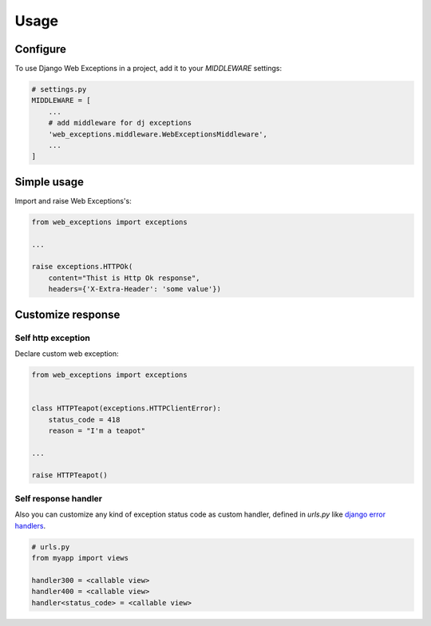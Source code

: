 =====
Usage
=====

Configure
---------

To use Django Web Exceptions in a project, add it to your `MIDDLEWARE` settings:

.. code-block:: python

    # settings.py
    MIDDLEWARE = [
        ...
        # add middleware for dj exceptions
        'web_exceptions.middleware.WebExceptionsMiddleware',
        ...
    ]

Simple usage
------------

Import and raise Web Exceptions's:

.. code-block:: python

    from web_exceptions import exceptions

    ...

    raise exceptions.HTTPOk(
        content="Thist is Http Ok response",
        headers={'X-Extra-Header': 'some value'})


Customize response
------------------

Self http exception
~~~~~~~~~~~~~~~~~~~

Declare custom web exception:

.. code-block:: python

    from web_exceptions import exceptions


    class HTTPTeapot(exceptions.HTTPClientError):
        status_code = 418
        reason = "I'm a teapot"

    ...

    raise HTTPTeapot()

Self response handler
~~~~~~~~~~~~~~~~~~~~~

Also you can customize any kind of exception status code as custom handler,
defined in `urls.py` like `django error handlers`_.


.. code-block:: python

    # urls.py
    from myapp import views

    handler300 = <callable view>
    handler400 = <callable view>
    handler<status_code> = <callable view>


.. _django error handlers: https://docs.djangoproject.com/en/1.11/topics/http/views/#customizing-error-views
